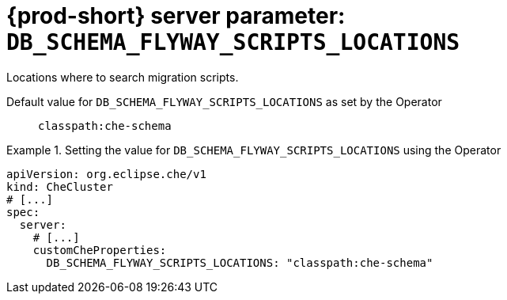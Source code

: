   
[id="{prod-id-short}-server-parameter-db_schema_flyway_scripts_locations_{context}"]
= {prod-short} server parameter: `+DB_SCHEMA_FLYWAY_SCRIPTS_LOCATIONS+`

// FIXME: Fix the language and remove the  vale off statement.
// pass:[<!-- vale off -->]

Locations where to search migration scripts.

// Default value for `+DB_SCHEMA_FLYWAY_SCRIPTS_LOCATIONS+`:: `+classpath:che-schema+`

// If the Operator sets a different value, uncomment and complete following block:
Default value for `+DB_SCHEMA_FLYWAY_SCRIPTS_LOCATIONS+` as set by the Operator:: `+classpath:che-schema+`

ifeval::["{project-context}" == "che"]
// If Helm sets a different default value, uncomment and complete following block:
Default value for `+DB_SCHEMA_FLYWAY_SCRIPTS_LOCATIONS+` as set using the `configMap`:: `+classpath:che-schema+`
endif::[]

// FIXME: If the parameter can be set with the simpler syntax defined for CheCluster Custom Resource, replace it here

.Setting the value for `+DB_SCHEMA_FLYWAY_SCRIPTS_LOCATIONS+` using the Operator
====
[source,yaml]
----
apiVersion: org.eclipse.che/v1
kind: CheCluster
# [...]
spec:
  server:
    # [...]
    customCheProperties:
      DB_SCHEMA_FLYWAY_SCRIPTS_LOCATIONS: "classpath:che-schema"
----
====


